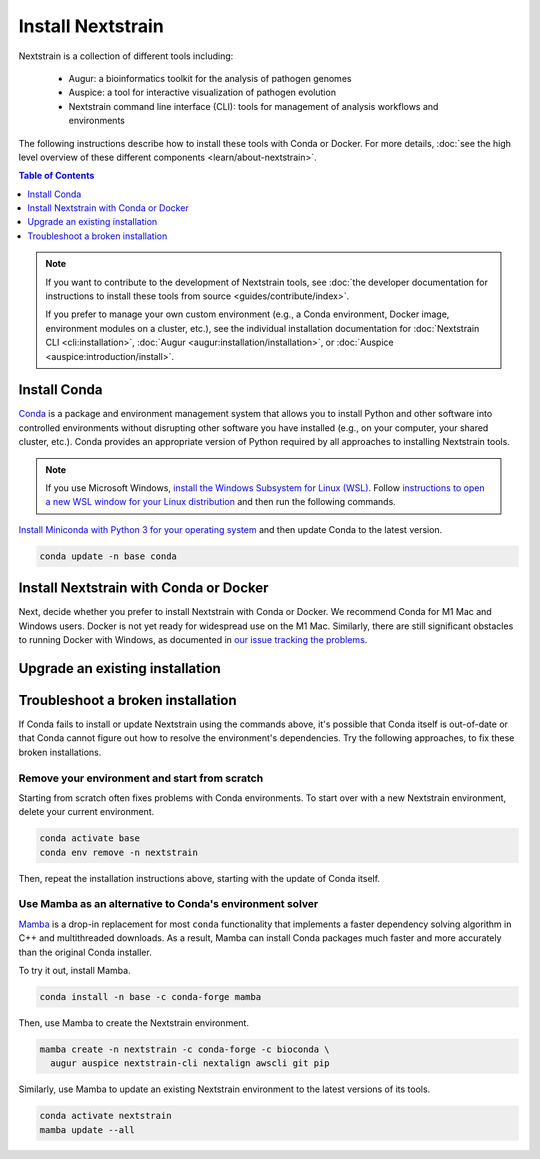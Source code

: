==================
Install Nextstrain
==================

Nextstrain is a collection of different tools including:

  * Augur: a bioinformatics toolkit for the analysis of pathogen genomes
  * Auspice: a tool for interactive visualization of pathogen evolution
  * Nextstrain command line interface (CLI): tools for management of analysis workflows and environments

The following instructions describe how to install these tools with Conda or Docker.
For more details, :doc:`see the high level overview of these different components <learn/about-nextstrain>`.

.. contents:: Table of Contents
   :local:
   :depth: 1

.. note::

    If you want to contribute to the development of Nextstrain tools, see :doc:`the developer documentation for instructions to install these tools from source <guides/contribute/index>`.

    If you prefer to manage your own custom environment (e.g., a Conda environment, Docker image, environment modules on a cluster, etc.), see the individual installation documentation for :doc:`Nextstrain CLI <cli:installation>`, :doc:`Augur <augur:installation/installation>`, or :doc:`Auspice <auspice:introduction/install>`.

Install Conda
=============

`Conda <https://docs.conda.io/en/latest/>`_ is a package and environment management system that allows you to install Python and other software into controlled environments without disrupting other software you have installed (e.g., on your computer, your shared cluster, etc.).
Conda provides an appropriate version of Python required by all approaches to installing Nextstrain tools.

.. note::

    If you use Microsoft Windows, `install the Windows Subsystem for Linux (WSL) <https://docs.microsoft.com/en-us/windows/wsl/install-win10>`_.
    Follow `instructions to open a new WSL window for your Linux distribution <https://docs.microsoft.com/en-us/windows/wsl/wsl-config>`_ and then run the following commands.

`Install Miniconda with Python 3 for your operating system <https://docs.conda.io/en/latest/miniconda.html>`_ and then update Conda to the latest version.

.. code-block:: bash

    conda update -n base conda

Install Nextstrain with Conda or Docker
=======================================

Next, decide whether you prefer to install Nextstrain with Conda or Docker.
We recommend Conda for M1 Mac and Windows users.
Docker is not yet ready for widespread use on the M1 Mac.
Similarly, there are still significant obstacles to running Docker with Windows, as documented in `our issue tracking the problems <https://github.com/nextstrain/cli/issues/31>`_.

.. tabs::

   .. group-tab:: Conda

      Create a Conda environment named ``nextstrain``.
      This command will install Nextstrain and its dependencies.

      .. code-block:: bash

         conda create -n nextstrain -c conda-forge -c bioconda \
           augur auspice nextstrain-cli nextalign awscli git pip

      Confirm that the installation worked.

      .. code-block:: bash

         conda activate nextstrain
         nextstrain check-setup --set-default

      The final output from the last command should look like this:

      .. code-block:: bash

         Setting default environment to native.

      Whenever you open a new terminal window to work on a Nextstrain analysis, remember to activate the Nextstrain Conda environment with ``conda activate nextstrain``.
      Next, :doc:`check out the quickstart <tutorials/quickstart>`.

   .. group-tab:: Docker

    `Docker <https://docker.com/>`_ is a container system freely-available for all platforms.
    When you use the Nextstrain CLI with Docker, you don’t need to manage any other Nextstrain software dependencies as validated versions are already bundled into `a container image by the Nextstrain team <https://github.com/nextstrain/docker-base/>`_.

    First, `follow Docker's installation guide <https://docs.docker.com/engine/install/>`_ for your operating system.
    After installing and starting Docker, create a Conda environment named ``nextstrain``.
    This command will install the Nextstrain CLI and Git (a dependency of subsequent tutorials).

    .. code-block:: bash

        conda create -n nextstrain -c conda-forge -c bioconda nextstrain-cli git

    Confirm that the installation worked and configure the CLI to use Docker as the default environment manager.

    .. code-block:: bash

        conda activate nextstrain
        nextstrain check-setup --set-default

    The final output from the last command should look like this:

    .. code-block:: bash

        Setting default environment to docker.

    Finally, download the latest Docker image for Nextstrain.

    .. code-block:: bash

        nextstrain update

    Whenever you open a new terminal window to work on a Nextstrain analysis, remember to activate the Nextstrain Conda environment with ``conda activate nextstrain``.
    Next, :doc:`check out the quickstart <tutorials/quickstart>`.

Upgrade an existing installation
================================

.. tabs::

   .. group-tab:: Conda

      Update the base Conda environment.

      .. code-block:: bash

         conda update -n base conda

      Update the Nextstrain environment.

      .. code-block:: bash

         conda activate nextstrain
         conda update --all

   .. group-tab:: Docker

      Update the base Conda environment.

      .. code-block:: bash

         conda update -n base conda

      Update the Nextstrain CLI package.

      .. code-block:: bash

         conda activate nextstrain
         conda update nextstrain-cli

      Download the latest image with the Nextstrain CLI.

      .. code-block:: bash

         nextstrain update

Troubleshoot a broken installation
==================================

If Conda fails to install or update Nextstrain using the commands above, it's possible that Conda itself is out-of-date or that Conda cannot figure out how to resolve the environment's dependencies.
Try the following approaches, to fix these broken installations.

Remove your environment and start from scratch
----------------------------------------------

Starting from scratch often fixes problems with Conda environments.
To start over with a new Nextstrain environment, delete your current environment.

.. code-block:: bash

    conda activate base
    conda env remove -n nextstrain

Then, repeat the installation instructions above, starting with the update of Conda itself.

Use Mamba as an alternative to Conda's environment solver
---------------------------------------------------------

`Mamba <https://github.com/mamba-org/mamba>`_ is a drop-in replacement for most ``conda`` functionality that implements a faster dependency solving algorithm in C++ and multithreaded downloads.
As a result, Mamba can install Conda packages much faster and more accurately than the original Conda installer.

To try it out, install Mamba.

.. code-block:: bash

    conda install -n base -c conda-forge mamba

Then, use Mamba to create the Nextstrain environment.

.. code-block:: bash

    mamba create -n nextstrain -c conda-forge -c bioconda \
      augur auspice nextstrain-cli nextalign awscli git pip

Similarly, use Mamba to update an existing Nextstrain environment to the latest versions of its tools.

.. code-block:: bash

    conda activate nextstrain
    mamba update --all
